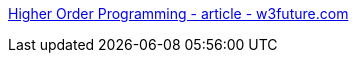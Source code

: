 :jbake-type: post
:jbake-status: published
:jbake-title: Higher Order Programming - article - w3future.com
:jbake-tags: développement,javascript,oop,programming,reference,tutorial,web,concepts,_mois_avr.,_année_2006
:jbake-date: 2006-04-13
:jbake-depth: ../
:jbake-uri: shaarli/1144917104000.adoc
:jbake-source: https://nicolas-delsaux.hd.free.fr/Shaarli?searchterm=http%3A%2F%2Fw3future.com%2Fhtml%2Fstories%2Fhop.xml&searchtags=d%C3%A9veloppement+javascript+oop+programming+reference+tutorial+web+concepts+_mois_avr.+_ann%C3%A9e_2006
:jbake-style: shaarli

http://w3future.com/html/stories/hop.xml[Higher Order Programming - article - w3future.com]


